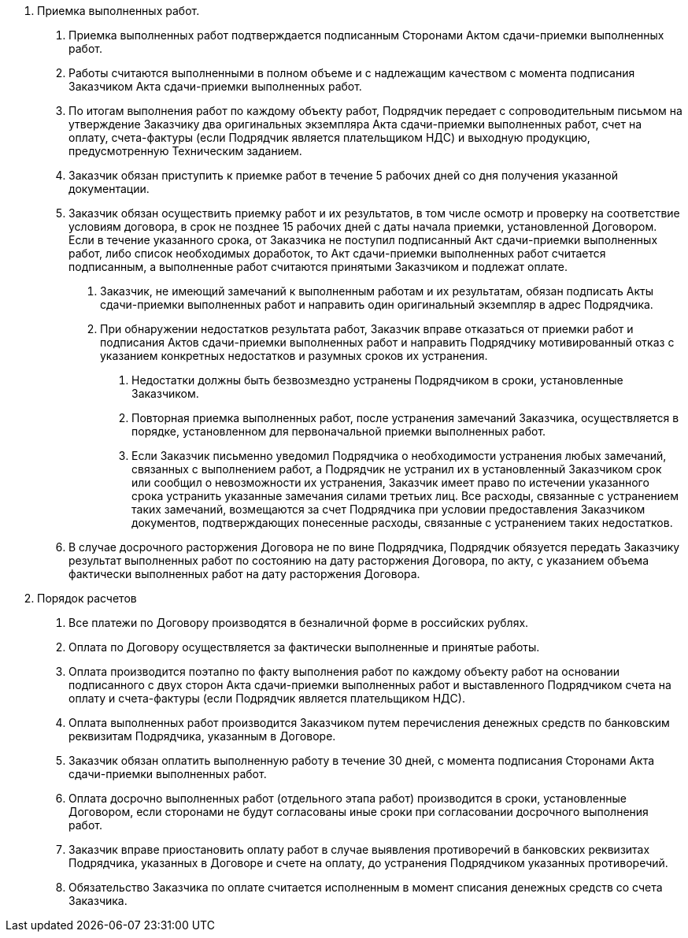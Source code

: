 . Приемка выполненных работ.
[arabic]
.. Приемка выполненных работ подтверждается подписанным Сторонами Актом сдачи-приемки выполненных работ.
.. Работы считаются выполненными в полном объеме и с надлежащим качеством с момента подписания Заказчиком Акта сдачи-приемки выполненных работ.
.. По итогам выполнения работ по каждому объекту работ, Подрядчик передает с сопроводительным письмом на утверждение Заказчику два оригинальных экземпляра Акта сдачи-приемки выполненных работ, счет на оплату, счета-фактуры (если Подрядчик является плательщиком НДС) и выходную продукцию, предусмотренную Техническим заданием.
.. Заказчик обязан приступить к приемке работ в течение 5 рабочих дней со дня получения указанной документации.
.. Заказчик обязан осуществить приемку работ и их результатов, в том числе осмотр и проверку на соответствие условиям договора, в срок не позднее 15 рабочих дней с даты начала приемки, установленной Договором. Если в течение указанного срока, от Заказчика не поступил подписанный Акт сдачи-приемки выполненных работ, либо список необходимых доработок, то Акт сдачи-приемки выполненных работ считается подписанным, а выполненные работ считаются принятыми Заказчиком и подлежат оплате.
[arabic]
... Заказчик, не имеющий замечаний к выполненным работам и их результатам, обязан подписать Акты сдачи-приемки выполненных работ и направить один оригинальный экземпляр в адрес Подрядчика.
... При обнаружении недостатков результата работ, Заказчик вправе отказаться от приемки работ и подписания Актов сдачи-приемки выполненных работ и направить Подрядчику мотивированный отказ с указанием конкретных недостатков и разумных сроков их устранения.
[arabic]
.... Недостатки должны быть безвозмездно устранены Подрядчиком в сроки, установленные Заказчиком.
.... Повторная приемка выполненных работ, после устранения замечаний Заказчика, осуществляется в порядке, установленном для первоначальной приемки выполненных работ.
.... Если Заказчик письменно уведомил Подрядчика о необходимости устранения любых замечаний, связанных с выполнением работ, а Подрядчик не устранил их в установленный Заказчиком срок или сообщил о невозможности их устранения, Заказчик имеет право по истечении указанного срока устранить указанные замечания силами третьих лиц. Все расходы, связанные с устранением таких замечаний, возмещаются за счет Подрядчика при условии предоставления Заказчиком документов, подтверждающих понесенные расходы, связанные с устранением таких недостатков.
.. В случае досрочного расторжения Договора не по вине Подрядчика, Подрядчик обязуется передать Заказчику результат выполненных работ по состоянию на дату расторжения Договора, по акту, с указанием объема фактически выполненных работ на дату расторжения Договора.
. Порядок расчетов
[arabic]
.. Все платежи по Договору производятся в безналичной форме в российских рублях.
.. Оплата по Договору осуществляется за фактически выполненные и принятые работы.
.. Оплата производится поэтапно по факту выполнения работ по каждому объекту работ на основании подписанного с двух сторон Акта сдачи-приемки выполненных работ и выставленного Подрядчиком счета на оплату и счета-фактуры (если Подрядчик является плательщиком НДС).
.. Оплата выполненных работ производится Заказчиком путем перечисления денежных средств по банковским реквизитам Подрядчика, указанным в Договоре.
.. Заказчик обязан оплатить выполненную работу в течение 30 дней, с момента подписания Сторонами Акта сдачи-приемки выполненных работ.
.. Оплата досрочно выполненных работ (отдельного этапа работ) производится в сроки, установленные Договором, если сторонами не будут согласованы иные сроки при согласовании досрочного выполнения работ.
.. Заказчик вправе приостановить оплату работ в случае выявления противоречий в банковских реквизитах Подрядчика, указанных в Договоре и счете на оплату, до устранения Подрядчиком указанных противоречий.
.. Обязательство Заказчика по оплате считается исполненным в момент списания денежных средств со счета Заказчика.